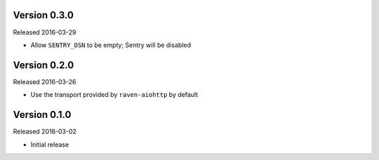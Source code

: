 Version 0.3.0
-------------

Released 2016-03-29

- Allow ``SENTRY_DSN`` to be empty; Sentry will be disabled

Version 0.2.0
-------------

Released 2016-03-26

- Use the transport provided by ``raven-aiohttp`` by default

Version 0.1.0
-------------

Released 2016-03-02

- Initial release
